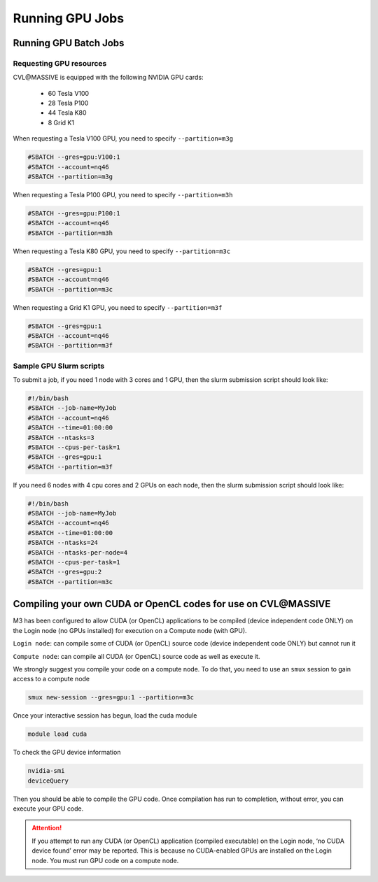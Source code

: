 .. _gpu-jobs:

****************
Running GPU Jobs
****************

Running GPU Batch Jobs
======================

Requesting GPU resources
------------------------

CVL\@MASSIVE is equipped with the following NVIDIA GPU cards:

    - 60 Tesla V100
    - 28 Tesla P100
    - 44 Tesla K80
    - 8 Grid K1

When requesting a Tesla V100 GPU, you need to specify ``--partition=m3g``

.. code-block:: bash

    #SBATCH --gres=gpu:V100:1 
    #SBATCH --account=nq46 
    #SBATCH --partition=m3g

When requesting a Tesla P100 GPU, you need to specify ``--partition=m3h``

.. code-block:: bash

    #SBATCH --gres=gpu:P100:1 
    #SBATCH --account=nq46 
    #SBATCH --partition=m3h


When requesting a Tesla K80 GPU, you need to specify ``--partition=m3c``

.. code-block:: bash

    #SBATCH --gres=gpu:1 
    #SBATCH --account=nq46 
    #SBATCH --partition=m3c

When requesting a Grid K1 GPU, you need to specify ``--partition=m3f``

.. code-block:: bash

    #SBATCH --gres=gpu:1
    #SBATCH --account=nq46
    #SBATCH --partition=m3f


Sample GPU Slurm scripts
------------------------

To submit a job, if you need 1 node with 3 cores and 1 GPU, then the slurm submission script should look like:

.. code-block:: bash

    #!/bin/bash
    #SBATCH --job-name=MyJob
    #SBATCH --account=nq46
    #SBATCH --time=01:00:00
    #SBATCH --ntasks=3
    #SBATCH --cpus-per-task=1
    #SBATCH --gres=gpu:1
    #SBATCH --partition=m3f

If you need 6 nodes with 4 cpu cores and 2 GPUs on each node, then the slurm submission script should look like:

.. code-block:: bash

    #!/bin/bash
    #SBATCH --job-name=MyJob
    #SBATCH --account=nq46
    #SBATCH --time=01:00:00
    #SBATCH --ntasks=24
    #SBATCH --ntasks-per-node=4
    #SBATCH --cpus-per-task=1
    #SBATCH --gres=gpu:2
    #SBATCH --partition=m3c


Compiling your own CUDA or OpenCL codes for use on CVL\@MASSIVE
==============================================================

M3 has been configured to allow CUDA (or OpenCL) applications to be compiled (device independent code ONLY) on the Login
node (no GPUs installed) for execution on a Compute node (with GPU).

.. image:: /_static/massive-gpu-structure.png

``Login node``: can compile some of CUDA (or OpenCL) source code (device independent code ONLY) but cannot run it

``Compute node``: can compile all CUDA (or OpenCL) source code as well as execute it.

We strongly suggest you compile your code on a compute node. To do that, you need to use an ``smux`` session to gain access to a compute node

.. code-block:: bash

    smux new-session --gres=gpu:1 --partition=m3c

Once your interactive session has begun, load the cuda module

.. code-block:: bash

    module load cuda

To check the GPU device information

.. code-block:: bash

    nvidia-smi
    deviceQuery

Then you should be able to compile the GPU code. Once compilation has run to completion, without error, you can execute your GPU code.

.. attention::
    If you attempt to run any CUDA (or OpenCL) application (compiled executable) on the Login node, ‘no CUDA device found’ error may be
    reported. This is because no CUDA-enabled GPUs are installed on the Login node. You must run GPU code on a compute node.
